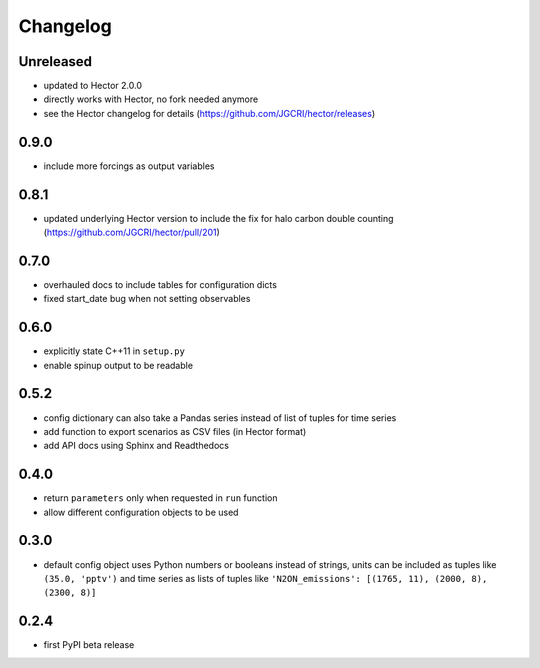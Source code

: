 Changelog
---------

Unreleased
~~~~~~~~~~

- updated to Hector 2.0.0
- directly works with Hector, no fork needed anymore
- see the Hector changelog for details (https://github.com/JGCRI/hector/releases)

0.9.0
~~~~~

- include more forcings as output variables

0.8.1
~~~~~

-  updated underlying Hector version to include the fix for
   halo carbon double counting (https://github.com/JGCRI/hector/pull/201)

0.7.0
~~~~~

-  overhauled docs to include tables for configuration dicts
-  fixed start_date bug when not setting observables

0.6.0
~~~~~

-  explicitly state C++11 in ``setup.py``
-  enable spinup output to be readable

0.5.2
~~~~~

-  config dictionary can also take a Pandas series instead of list of
   tuples for time series
-  add function to export scenarios as CSV files (in Hector format)
-  add API docs using Sphinx and Readthedocs

0.4.0
~~~~~

-  return ``parameters`` only when requested in ``run`` function
-  allow different configuration objects to be used

0.3.0
~~~~~

-  default config object uses Python numbers or booleans instead of
   strings, units can be included as tuples like ``(35.0, 'pptv')`` and
   time series as lists of tuples like
   ``'N2ON_emissions': [(1765, 11), (2000, 8), (2300, 8)]``

0.2.4
~~~~~

-  first PyPI beta release
